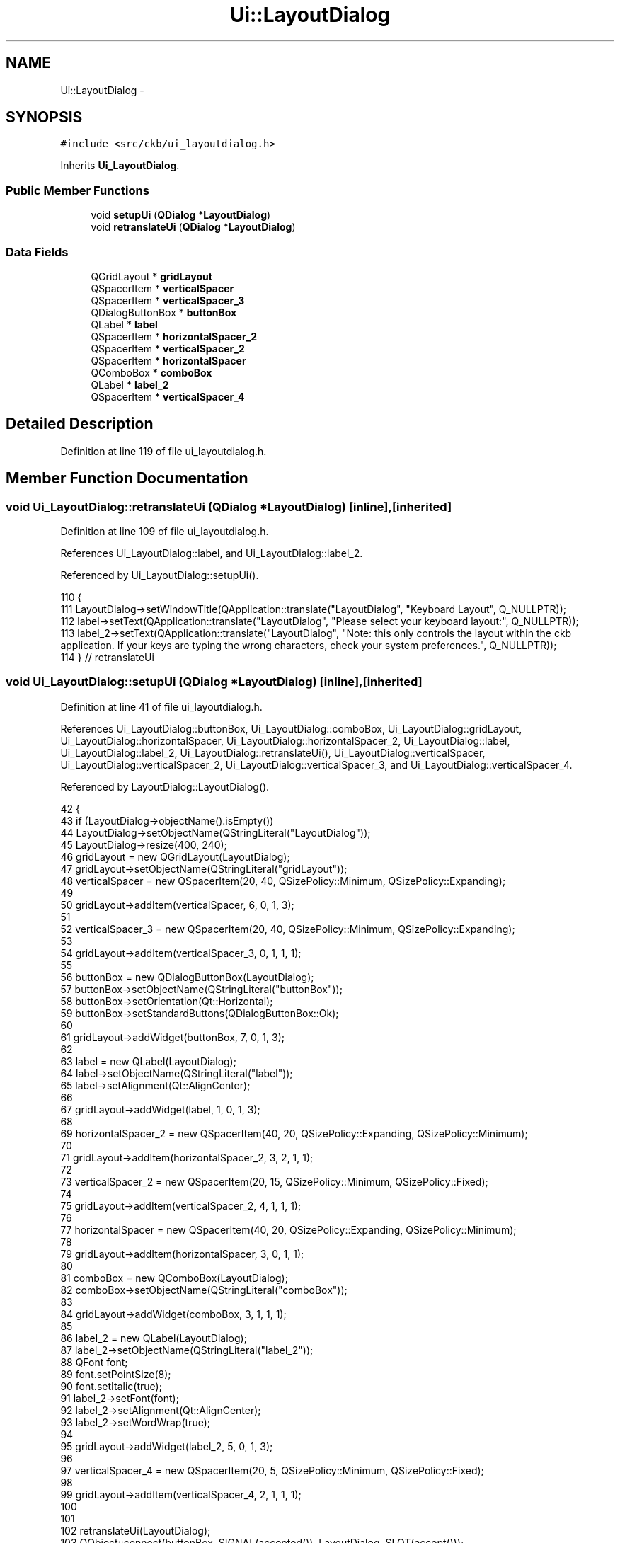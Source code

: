.TH "Ui::LayoutDialog" 3 "Thu Nov 2 2017" "Version v0.2.8 at branch master" "ckb-next" \" -*- nroff -*-
.ad l
.nh
.SH NAME
Ui::LayoutDialog \- 
.SH SYNOPSIS
.br
.PP
.PP
\fC#include <src/ckb/ui_layoutdialog\&.h>\fP
.PP
Inherits \fBUi_LayoutDialog\fP\&.
.SS "Public Member Functions"

.in +1c
.ti -1c
.RI "void \fBsetupUi\fP (\fBQDialog\fP *\fBLayoutDialog\fP)"
.br
.ti -1c
.RI "void \fBretranslateUi\fP (\fBQDialog\fP *\fBLayoutDialog\fP)"
.br
.in -1c
.SS "Data Fields"

.in +1c
.ti -1c
.RI "QGridLayout * \fBgridLayout\fP"
.br
.ti -1c
.RI "QSpacerItem * \fBverticalSpacer\fP"
.br
.ti -1c
.RI "QSpacerItem * \fBverticalSpacer_3\fP"
.br
.ti -1c
.RI "QDialogButtonBox * \fBbuttonBox\fP"
.br
.ti -1c
.RI "QLabel * \fBlabel\fP"
.br
.ti -1c
.RI "QSpacerItem * \fBhorizontalSpacer_2\fP"
.br
.ti -1c
.RI "QSpacerItem * \fBverticalSpacer_2\fP"
.br
.ti -1c
.RI "QSpacerItem * \fBhorizontalSpacer\fP"
.br
.ti -1c
.RI "QComboBox * \fBcomboBox\fP"
.br
.ti -1c
.RI "QLabel * \fBlabel_2\fP"
.br
.ti -1c
.RI "QSpacerItem * \fBverticalSpacer_4\fP"
.br
.in -1c
.SH "Detailed Description"
.PP 
Definition at line 119 of file ui_layoutdialog\&.h\&.
.SH "Member Function Documentation"
.PP 
.SS "void Ui_LayoutDialog::retranslateUi (\fBQDialog\fP *LayoutDialog)\fC [inline]\fP, \fC [inherited]\fP"

.PP
Definition at line 109 of file ui_layoutdialog\&.h\&.
.PP
References Ui_LayoutDialog::label, and Ui_LayoutDialog::label_2\&.
.PP
Referenced by Ui_LayoutDialog::setupUi()\&.
.PP
.nf
110     {
111         LayoutDialog->setWindowTitle(QApplication::translate("LayoutDialog", "Keyboard Layout", Q_NULLPTR));
112         label->setText(QApplication::translate("LayoutDialog", "Please select your keyboard layout:", Q_NULLPTR));
113         label_2->setText(QApplication::translate("LayoutDialog", "Note: this only controls the layout within the ckb application\&. If your keys are typing the wrong characters, check your system preferences\&.", Q_NULLPTR));
114     } // retranslateUi
.fi
.SS "void Ui_LayoutDialog::setupUi (\fBQDialog\fP *LayoutDialog)\fC [inline]\fP, \fC [inherited]\fP"

.PP
Definition at line 41 of file ui_layoutdialog\&.h\&.
.PP
References Ui_LayoutDialog::buttonBox, Ui_LayoutDialog::comboBox, Ui_LayoutDialog::gridLayout, Ui_LayoutDialog::horizontalSpacer, Ui_LayoutDialog::horizontalSpacer_2, Ui_LayoutDialog::label, Ui_LayoutDialog::label_2, Ui_LayoutDialog::retranslateUi(), Ui_LayoutDialog::verticalSpacer, Ui_LayoutDialog::verticalSpacer_2, Ui_LayoutDialog::verticalSpacer_3, and Ui_LayoutDialog::verticalSpacer_4\&.
.PP
Referenced by LayoutDialog::LayoutDialog()\&.
.PP
.nf
42     {
43         if (LayoutDialog->objectName()\&.isEmpty())
44             LayoutDialog->setObjectName(QStringLiteral("LayoutDialog"));
45         LayoutDialog->resize(400, 240);
46         gridLayout = new QGridLayout(LayoutDialog);
47         gridLayout->setObjectName(QStringLiteral("gridLayout"));
48         verticalSpacer = new QSpacerItem(20, 40, QSizePolicy::Minimum, QSizePolicy::Expanding);
49 
50         gridLayout->addItem(verticalSpacer, 6, 0, 1, 3);
51 
52         verticalSpacer_3 = new QSpacerItem(20, 40, QSizePolicy::Minimum, QSizePolicy::Expanding);
53 
54         gridLayout->addItem(verticalSpacer_3, 0, 1, 1, 1);
55 
56         buttonBox = new QDialogButtonBox(LayoutDialog);
57         buttonBox->setObjectName(QStringLiteral("buttonBox"));
58         buttonBox->setOrientation(Qt::Horizontal);
59         buttonBox->setStandardButtons(QDialogButtonBox::Ok);
60 
61         gridLayout->addWidget(buttonBox, 7, 0, 1, 3);
62 
63         label = new QLabel(LayoutDialog);
64         label->setObjectName(QStringLiteral("label"));
65         label->setAlignment(Qt::AlignCenter);
66 
67         gridLayout->addWidget(label, 1, 0, 1, 3);
68 
69         horizontalSpacer_2 = new QSpacerItem(40, 20, QSizePolicy::Expanding, QSizePolicy::Minimum);
70 
71         gridLayout->addItem(horizontalSpacer_2, 3, 2, 1, 1);
72 
73         verticalSpacer_2 = new QSpacerItem(20, 15, QSizePolicy::Minimum, QSizePolicy::Fixed);
74 
75         gridLayout->addItem(verticalSpacer_2, 4, 1, 1, 1);
76 
77         horizontalSpacer = new QSpacerItem(40, 20, QSizePolicy::Expanding, QSizePolicy::Minimum);
78 
79         gridLayout->addItem(horizontalSpacer, 3, 0, 1, 1);
80 
81         comboBox = new QComboBox(LayoutDialog);
82         comboBox->setObjectName(QStringLiteral("comboBox"));
83 
84         gridLayout->addWidget(comboBox, 3, 1, 1, 1);
85 
86         label_2 = new QLabel(LayoutDialog);
87         label_2->setObjectName(QStringLiteral("label_2"));
88         QFont font;
89         font\&.setPointSize(8);
90         font\&.setItalic(true);
91         label_2->setFont(font);
92         label_2->setAlignment(Qt::AlignCenter);
93         label_2->setWordWrap(true);
94 
95         gridLayout->addWidget(label_2, 5, 0, 1, 3);
96 
97         verticalSpacer_4 = new QSpacerItem(20, 5, QSizePolicy::Minimum, QSizePolicy::Fixed);
98 
99         gridLayout->addItem(verticalSpacer_4, 2, 1, 1, 1);
100 
101 
102         retranslateUi(LayoutDialog);
103         QObject::connect(buttonBox, SIGNAL(accepted()), LayoutDialog, SLOT(accept()));
104         QObject::connect(buttonBox, SIGNAL(rejected()), LayoutDialog, SLOT(reject()));
105 
106         QMetaObject::connectSlotsByName(LayoutDialog);
107     } // setupUi
.fi
.SH "Field Documentation"
.PP 
.SS "QDialogButtonBox* Ui_LayoutDialog::buttonBox\fC [inherited]\fP"

.PP
Definition at line 32 of file ui_layoutdialog\&.h\&.
.PP
Referenced by Ui_LayoutDialog::setupUi()\&.
.SS "QComboBox* Ui_LayoutDialog::comboBox\fC [inherited]\fP"

.PP
Definition at line 37 of file ui_layoutdialog\&.h\&.
.PP
Referenced by LayoutDialog::LayoutDialog(), LayoutDialog::selected(), and Ui_LayoutDialog::setupUi()\&.
.SS "QGridLayout* Ui_LayoutDialog::gridLayout\fC [inherited]\fP"

.PP
Definition at line 29 of file ui_layoutdialog\&.h\&.
.PP
Referenced by Ui_LayoutDialog::setupUi()\&.
.SS "QSpacerItem* Ui_LayoutDialog::horizontalSpacer\fC [inherited]\fP"

.PP
Definition at line 36 of file ui_layoutdialog\&.h\&.
.PP
Referenced by Ui_LayoutDialog::setupUi()\&.
.SS "QSpacerItem* Ui_LayoutDialog::horizontalSpacer_2\fC [inherited]\fP"

.PP
Definition at line 34 of file ui_layoutdialog\&.h\&.
.PP
Referenced by Ui_LayoutDialog::setupUi()\&.
.SS "QLabel* Ui_LayoutDialog::label\fC [inherited]\fP"

.PP
Definition at line 33 of file ui_layoutdialog\&.h\&.
.PP
Referenced by Ui_LayoutDialog::retranslateUi(), and Ui_LayoutDialog::setupUi()\&.
.SS "QLabel* Ui_LayoutDialog::label_2\fC [inherited]\fP"

.PP
Definition at line 38 of file ui_layoutdialog\&.h\&.
.PP
Referenced by Ui_LayoutDialog::retranslateUi(), and Ui_LayoutDialog::setupUi()\&.
.SS "QSpacerItem* Ui_LayoutDialog::verticalSpacer\fC [inherited]\fP"

.PP
Definition at line 30 of file ui_layoutdialog\&.h\&.
.PP
Referenced by Ui_LayoutDialog::setupUi()\&.
.SS "QSpacerItem* Ui_LayoutDialog::verticalSpacer_2\fC [inherited]\fP"

.PP
Definition at line 35 of file ui_layoutdialog\&.h\&.
.PP
Referenced by Ui_LayoutDialog::setupUi()\&.
.SS "QSpacerItem* Ui_LayoutDialog::verticalSpacer_3\fC [inherited]\fP"

.PP
Definition at line 31 of file ui_layoutdialog\&.h\&.
.PP
Referenced by Ui_LayoutDialog::setupUi()\&.
.SS "QSpacerItem* Ui_LayoutDialog::verticalSpacer_4\fC [inherited]\fP"

.PP
Definition at line 39 of file ui_layoutdialog\&.h\&.
.PP
Referenced by Ui_LayoutDialog::setupUi()\&.

.SH "Author"
.PP 
Generated automatically by Doxygen for ckb-next from the source code\&.
